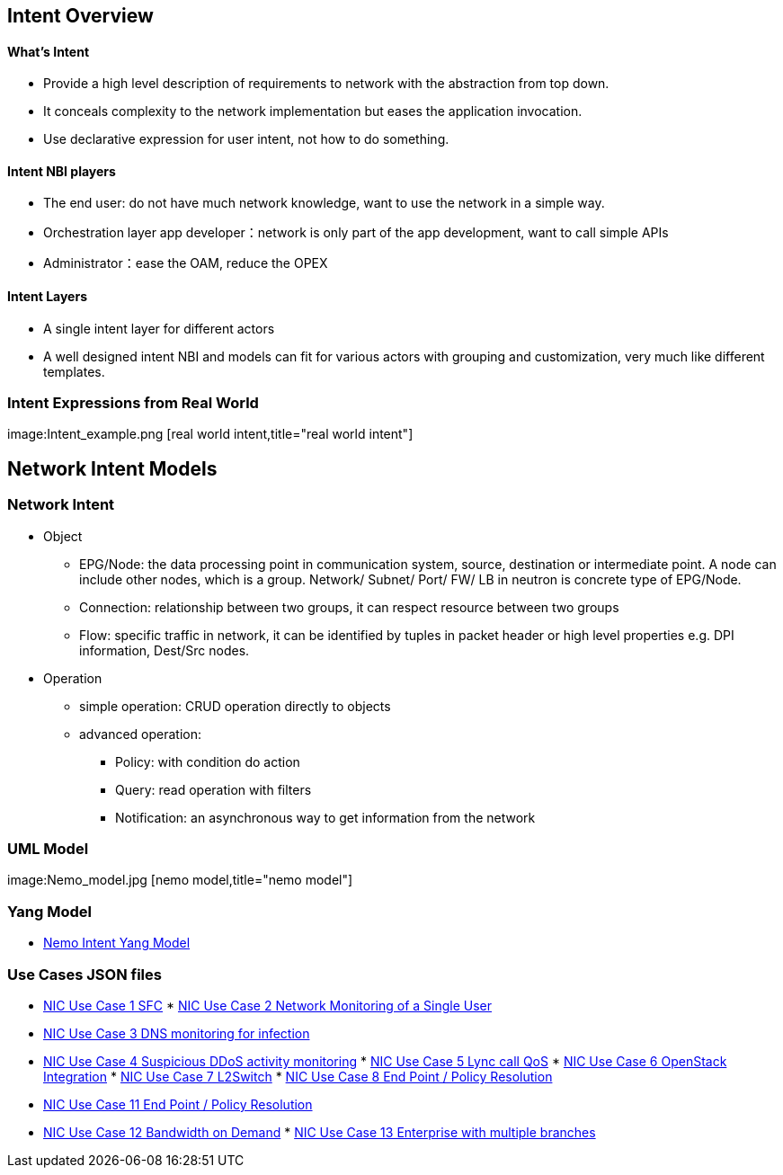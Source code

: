 [[intent-overview]]
== Intent Overview

[[whats-intent]]
==== What's Intent

* Provide a high level description of requirements to network with the
abstraction from top down.
* It conceals complexity to the network implementation but eases the
application invocation.
* Use declarative expression for user intent, not how to do something.

[[intent-nbi-players]]
==== Intent NBI players

* The end user: do not have much network knowledge, want to use the
network in a simple way.
* Orchestration layer app developer：network is only part of the app
development, want to call simple APIs
* Administrator：ease the OAM, reduce the OPEX

[[intent-layers]]
==== Intent Layers

* A single intent layer for different actors
* A well designed intent NBI and models can fit for various actors with
grouping and customization, very much like different templates.

[[intent-expressions-from-real-world]]
=== Intent Expressions from Real World

image:Intent_example.png [real world intent,title="real world intent"]

[[network-intent-models]]
== Network Intent Models

[[network-intent]]
=== Network Intent

* Object
** EPG/Node: the data processing point in communication system, source,
destination or intermediate point. A node can include other nodes, which
is a group. Network/ Subnet/ Port/ FW/ LB in neutron is concrete type of
EPG/Node.
** Connection: relationship between two groups, it can respect resource
between two groups
** Flow: specific traffic in network, it can be identified by tuples in
packet header or high level properties e.g. DPI information, Dest/Src
nodes.
* Operation
** simple operation: CRUD operation directly to objects
** advanced operation:
*** Policy: with condition do action
*** Query: read operation with filters
*** Notification: an asynchronous way to get information from the
network

[[uml-model]]
=== UML Model

image:Nemo_model.jpg [nemo model,title="nemo model"]

[[yang-model]]
=== Yang Model

* https://wiki.opendaylight.org/view/File:Nemo_intent_yang.txt[Nemo
Intent Yang Model]

[[use-cases-json-files]]
=== Use Cases JSON files

* https://wiki.opendaylight.org/view/File:Nic_use_case_1_SFC.txt[NIC Use
Case 1 SFC]
*
https://wiki.opendaylight.org/view/File:Nic_use_case_2_mon_single_user.txt[NIC
Use Case 2 Network Monitoring of a Single User]
* https://wiki.opendaylight.org/view/File:Nic_use_case_3_dns.txt[NIC Use
Case 3 DNS monitoring for infection]
* https://wiki.opendaylight.org/view/File:Nic_use_case_4_ddos.txt[NIC
Use Case 4 Suspicious DDoS activity monitoring]
*
https://wiki.opendaylight.org/view/File:Nic_use_case_5_lync_qos.txt[NIC
Use Case 5 Lync call QoS]
*
https://wiki.opendaylight.org/view/File:Nic_use_case_6_openstack.txt[NIC
Use Case 6 OpenStack Integration]
*
https://wiki.opendaylight.org/view/File:Nic_use_case_7_l2switch.txt[NIC
Use Case 7 L2Switch]
*
https://wiki.opendaylight.org/view/File:Nic_use_case_8_end_point.txt[NIC
Use Case 8 End Point / Policy Resolution]
* https://wiki.opendaylight.org/view/File:Nic_use_case_11_vpn.txt[NIC
Use Case 11 End Point / Policy Resolution]
* https://wiki.opendaylight.org/view/File:Nic_use_case_12_BoD.txt[NIC
Use Case 12 Bandwidth on Demand]
*
https://wiki.opendaylight.org/view/File:Nic_use_case_13_Enterprise_with_multiple_branches.txt[NIC
Use Case 13 Enterprise with multiple branches]


